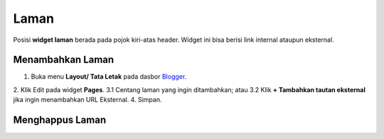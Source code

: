 Laman
=====

Posisi **widget laman** berada pada pojok kiri-atas header. Widget ini bisa berisi link internal ataupun eksternal.

Menambahkan Laman
-----------------

1. Buka menu **Layout/ Tata Letak** pada dasbor  `Blogger <https://www.blogger.com/>`_.
2. Klik Edit pada widget **Pages**.
3.1 Centang laman yang ingin ditambahkan; atau
3.2 Klik **+ Tambahkan tautan eksternal** jika ingin menambahkan URL Eksternal.
4. Simpan.

.. image:: _static/laman/1.png

Menghappus Laman
----------------
